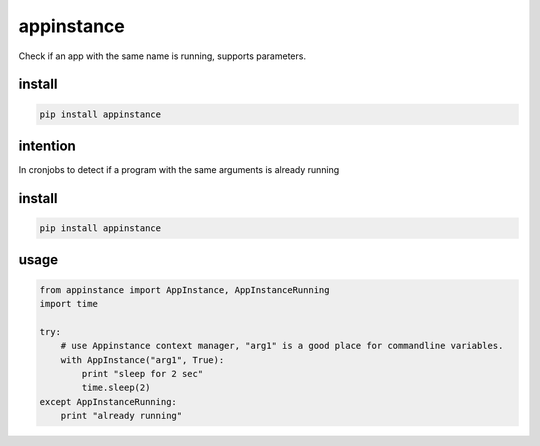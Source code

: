 appinstance
===========

Check if an app with the same name is running, supports parameters.

install
~~~~~~~

.. code:: bash

    pip install appinstance

intention
~~~~~~~~~

In cronjobs to detect if a program with the same arguments is already
running

install
~~~~~~~

.. code:: bash

    pip install appinstance

usage
~~~~~

.. code:: python

    from appinstance import AppInstance, AppInstanceRunning
    import time

    try:
        # use Appinstance context manager, "arg1" is a good place for commandline variables.
        with AppInstance("arg1", True):
            print "sleep for 2 sec"
            time.sleep(2)
    except AppInstanceRunning:
        print "already running"
